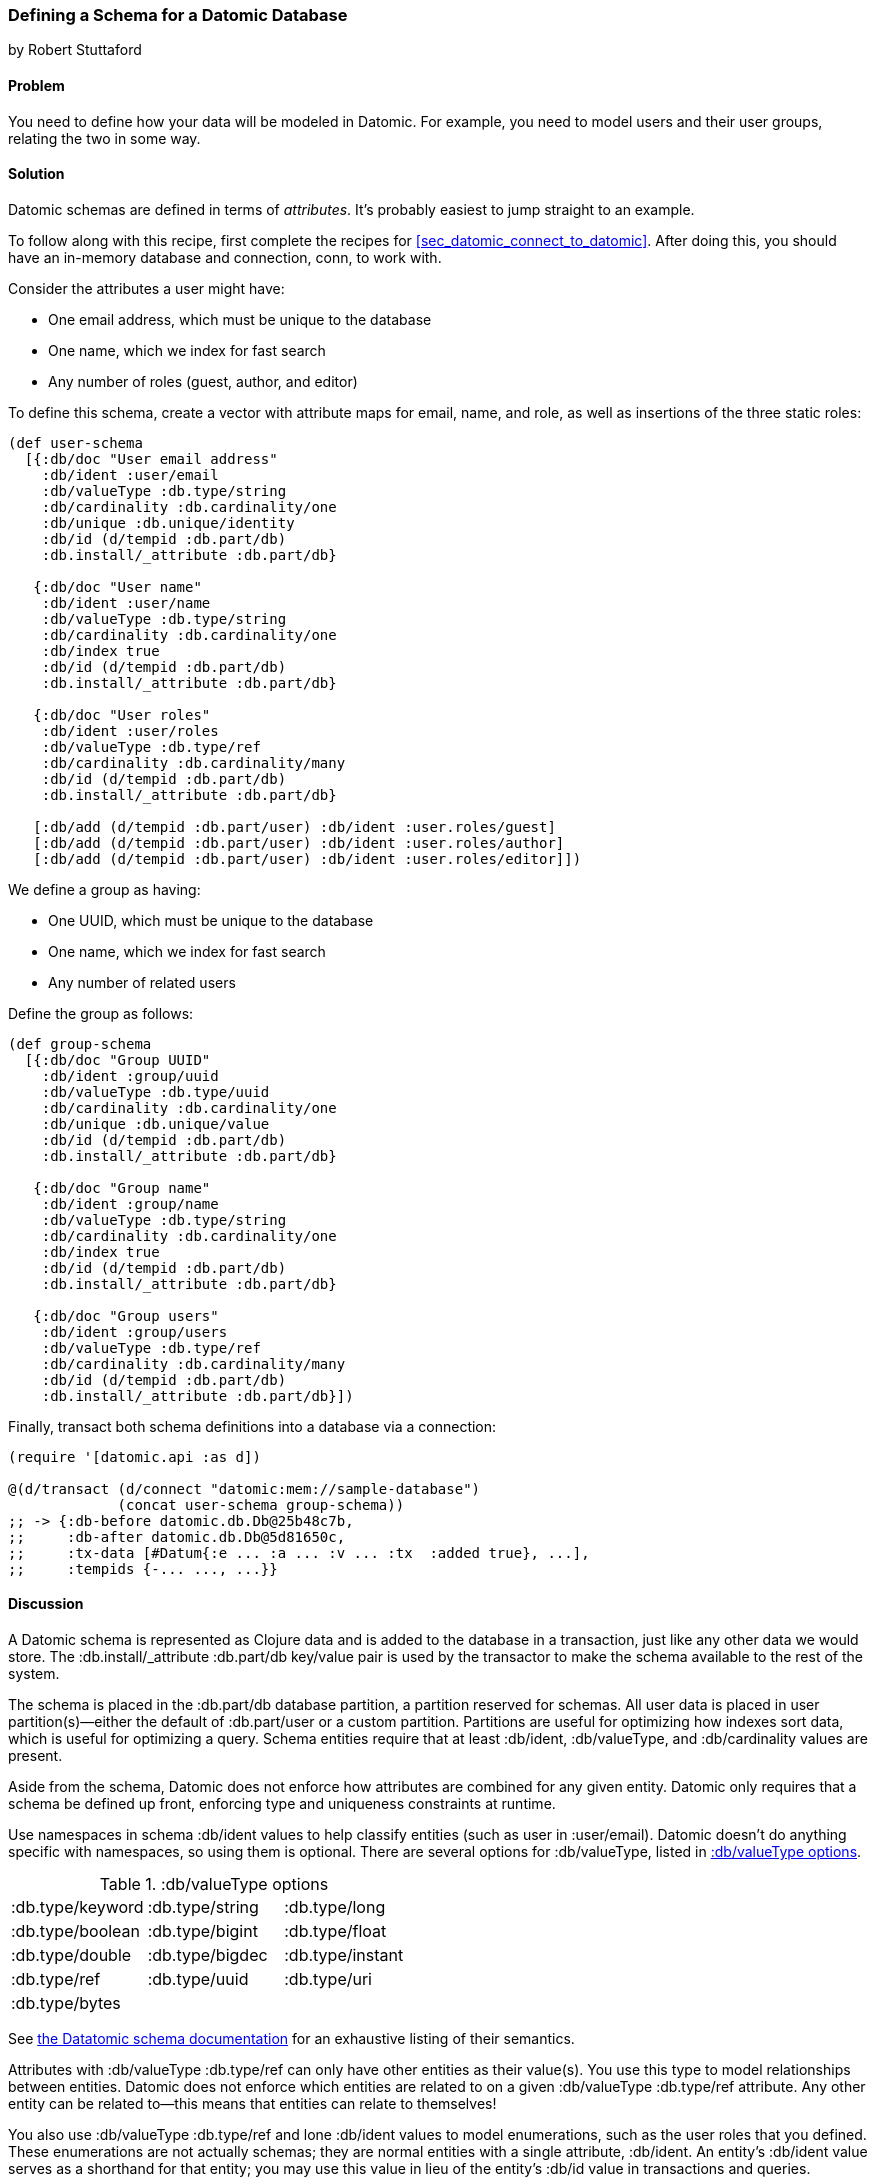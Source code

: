 [[sec_datomic_schema]]
=== Defining a Schema for a Datomic Database
[role="byline"]
by Robert Stuttaford

==== Problem

You need to define how your data will be modeled in Datomic. For
example, you need to model users and their user groups, relating
the two in some way.(((Datomic database, schema definition)))(((schema definition)))

[[sec_datomic_schema_solution]]
==== Solution


Datomic schemas are defined in terms of _attributes_. It's probably
easiest to jump straight to an example.(((attributes)))

To follow along with this recipe, first complete the recipes for <<sec_datomic_connect_to_datomic>>. After doing this, you
should have an in-memory database and connection, +conn+, to work with.

Consider the attributes a user might have:

* One email address, which must be unique to the database
* One name, which we index for fast search
* Any number of roles (guest, author, and editor)

To define this schema, create a vector with attribute maps for email,
name, and role, as well as insertions of the three static roles:

// TODO: Add UML schema diagrams for user and group.

[source,clojure]
----
(def user-schema
  [{:db/doc "User email address"
    :db/ident :user/email
    :db/valueType :db.type/string
    :db/cardinality :db.cardinality/one
    :db/unique :db.unique/identity
    :db/id (d/tempid :db.part/db)
    :db.install/_attribute :db.part/db}

   {:db/doc "User name"
    :db/ident :user/name
    :db/valueType :db.type/string
    :db/cardinality :db.cardinality/one
    :db/index true
    :db/id (d/tempid :db.part/db)
    :db.install/_attribute :db.part/db}

   {:db/doc "User roles"
    :db/ident :user/roles
    :db/valueType :db.type/ref
    :db/cardinality :db.cardinality/many
    :db/id (d/tempid :db.part/db)
    :db.install/_attribute :db.part/db}

   [:db/add (d/tempid :db.part/user) :db/ident :user.roles/guest]
   [:db/add (d/tempid :db.part/user) :db/ident :user.roles/author]
   [:db/add (d/tempid :db.part/user) :db/ident :user.roles/editor]])
----

We define a group as having:

* One UUID, which must be unique to the database
* One name, which we index for fast search
* Any number of related users

++++
<?hard-pagebreak?>
++++

Define the group as follows:

[source,clojure]
----
(def group-schema
  [{:db/doc "Group UUID"
    :db/ident :group/uuid
    :db/valueType :db.type/uuid
    :db/cardinality :db.cardinality/one
    :db/unique :db.unique/value
    :db/id (d/tempid :db.part/db)
    :db.install/_attribute :db.part/db}

   {:db/doc "Group name"
    :db/ident :group/name
    :db/valueType :db.type/string
    :db/cardinality :db.cardinality/one
    :db/index true
    :db/id (d/tempid :db.part/db)
    :db.install/_attribute :db.part/db}

   {:db/doc "Group users"
    :db/ident :group/users
    :db/valueType :db.type/ref
    :db/cardinality :db.cardinality/many
    :db/id (d/tempid :db.part/db)
    :db.install/_attribute :db.part/db}])
----

Finally, +transact+ both schema definitions into a database via a
connection:

[source,clojure]
----
(require '[datomic.api :as d])

@(d/transact (d/connect "datomic:mem://sample-database")
             (concat user-schema group-schema))
;; -> {:db-before datomic.db.Db@25b48c7b,
;;     :db-after datomic.db.Db@5d81650c,
;;     :tx-data [#Datum{:e ... :a ... :v ... :tx  :added true}, ...],
;;     :tempids {-... ..., ...}}
----

==== Discussion

A Datomic schema is represented as Clojure data and is added to the
database in a transaction, just like any other data we would store.
The +:db.install/_attribute :db.part/db+ key/value pair is used by the
transactor to make the schema available to the rest of the system.

The schema is placed in the +:db.part/db+ database partition, a partition
reserved for schemas. All user data is placed in user partition(s)&#x2014;either the default of +:db.part/user+ or a custom partition. Partitions
are useful for optimizing how indexes sort data, which is useful for
optimizing a query. Schema entities require that at least +:db/ident+, +:db/valueType+, and
+:db/cardinality+ values are present.

Aside from the schema, Datomic does not enforce how attributes are
combined for any given entity. Datomic only requires that a schema be
defined up front, enforcing type and uniqueness constraints at
runtime.

Use namespaces in schema +:db/ident+ values to help classify entities
(such as +user+ in +:user/email+). Datomic doesn't do anything
specific with namespaces, so using them is optional. There are several options for +:db/valueType+, listed in <<table6-1>>.

[[table6-1]]
.:db/valueType options
|===================
|+:db.type/keyword+|+:db.type/string+|+:db.type/long+
|+:db.type/boolean+|+:db.type/bigint+|+:db.type/float+
|+:db.type/double+|+:db.type/bigdec+|+:db.type/instant+
|+:db.type/ref+|+:db.type/uuid+|+:db.type/uri+
|+:db.type/bytes+||
|===================

See http://docs.datomic.com/schema.html[the Datatomic schema documentation] for an exhaustive listing of their semantics.

Attributes with +:db/valueType :db.type/ref+ can only have other
entities as their value(s). You use this type to model relationships
between entities. Datomic does not enforce which entities are related
to on a given +:db/valueType :db.type/ref+ attribute. Any other entity
can be related to--this means that entities can relate to themselves!

You also use +:db/valueType :db.type/ref+ and lone +:db/ident+ values
to model enumerations, such as the user roles that you defined. These
enumerations are not actually schemas; they are normal entities with a
single attribute, +:db/ident+. An entity's +:db/ident+ value serves as
a shorthand for that entity; you may use this value in lieu of the
entity's +:db/id+ value in transactions and queries.

Attributes with +:db/valueType :db.type/ref+ and +:db/unique+ values
are implicitly indexed as though you had added +:db/index true+ to
their definitions.

It is also possible to use Lucene full-text indexing on string
attributes, using +:db/fulltext true+ and the system-defined
+fulltext+ function in Datalog.

There are two options for specifying a uniqueness constraint at
+:db/unique+:

+:db.unique/value+::
Disallows attempts to insert a duplicate value for a different entity ID.

+:db.unique/identity+::
Designates that the attribute value is unique to each entity
  and enables "upserts"; any attempts to insert a duplicate value for a
  temporary entity ID will cause all attributes associated with that
  temporary ID to be merged with the entity already in the database.

In the case where you are modeling entities with subentities that
only exist in the context of those entities, such as order items on an
order or variants for a product, you can use +:db/isComponent+ to
simplify working with such subentities. It can only be used on
attributes of type +:db.type/ref+.

When you use the +:db.fn/retractEntity+ function in a transaction, any
entities on the value side of such attributes for the retracted entity
will also be retracted. Also, when you use +d/touch+ to realize all
the lazy keys in an entity map, component entities will be
realized too. Both the retraction and realization behaviors are
recursive.

By default, Datomic stores all past values of attributes. If you do
not wish to keep past values for a particular attribute, use
+:db/noHistory true+ to have Datomic discard previous values. Using
this attribute is much like using a traditional update-in-place
database.

==== See Also

* <<sec_datomic_transact_basics>>, for more information on
  transacting datoms (schemas!)
